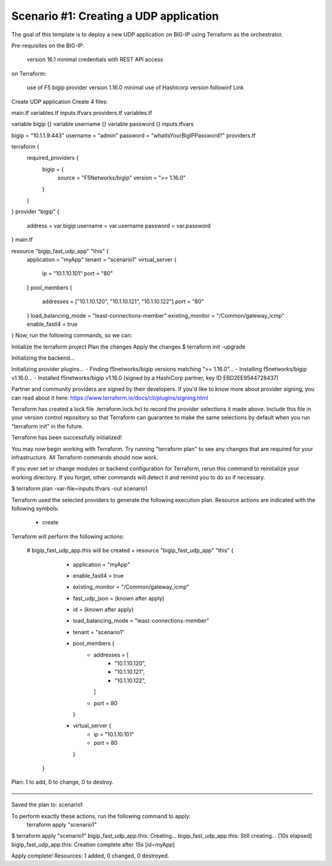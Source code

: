 .. _fast-integration-udp:

Scenario #1: Creating a UDP application
---------------------------------------

The goal of this template is to deploy a new UDP application on BIG-IP using Terraform as the orchestrator.

Pre-requisites
on the BIG-IP:

 version 16.1 minimal
 credentials with REST API access
on Terraform:

 use of F5 bigip provider version 1.16.0 minimal
 use of Hashicorp version followinf Link
Create UDP application
Create 4 files:

main.tf
variables.tf
inputs.tfvars
providers.tf
variables.tf

variable bigip {}
variable username {}
variable password {}
inputs.tfvars

bigip = "10.1.1.9:443"
username = "admin"
password = "whatIsYourBigIPPassword?"
providers.tf

terraform {
  required_providers {
    bigip = {
      source = "F5Networks/bigip"
      version = ">= 1.16.0"
    }
  }
}
provider "bigip" {
  address  = var.bigip
  username = var.username
  password = var.password
}
main.tf

resource "bigip_fast_udp_app" "this" {
  application               = "myApp"
  tenant                    = "scenario1"
  virtual_server            {
    ip                        = "10.1.10.101"
    port                      = "80"
  }
  pool_members  	    {
    addresses                 = ["10.1.10.120", "10.1.10.121", "10.1.10.122"]
    port                      = "80"
  }
  load_balancing_mode       = "least-connections-member"
  existing_monitor          = "/Common/gateway_icmp"
  enable_fastl4		    = true
}
Now, run the following commands, so we can:

Initialize the terraform project
Plan the changes
Apply the changes
$ terraform init -upgrade

Initializing the backend...

Initializing provider plugins...
- Finding f5networks/bigip versions matching ">= 1.16.0"...
- Installing f5networks/bigip v1.16.0...
- Installed f5networks/bigip v1.16.0 (signed by a HashiCorp partner, key ID EBD2EE9544728437)

Partner and community providers are signed by their developers.
If you'd like to know more about provider signing, you can read about it here:
https://www.terraform.io/docs/cli/plugins/signing.html

Terraform has created a lock file .terraform.lock.hcl to record the provider
selections it made above. Include this file in your version control repository
so that Terraform can guarantee to make the same selections by default when
you run "terraform init" in the future.

Terraform has been successfully initialized!

You may now begin working with Terraform. Try running "terraform plan" to see
any changes that are required for your infrastructure. All Terraform commands
should now work.

If you ever set or change modules or backend configuration for Terraform,
rerun this command to reinitialize your working directory. If you forget, other
commands will detect it and remind you to do so if necessary.


$ terraform plan -var-file=inputs.tfvars -out scenario1

Terraform used the selected providers to generate the following execution plan.
Resource actions are indicated with the following symbols:
  + create

Terraform will perform the following actions:

  # bigip_fast_udp_app.this will be created
  + resource "bigip_fast_udp_app" "this" {
      + application         = "myApp"
      + enable_fastl4       = true
      + existing_monitor    = "/Common/gateway_icmp"
      + fast_udp_json       = (known after apply)
      + id                  = (known after apply)
      + load_balancing_mode = "least-connections-member"
      + tenant              = "scenario1"

      + pool_members {
          + addresses = [
              + "10.1.10.120",
              + "10.1.10.121",
              + "10.1.10.122",
            ]
          + port      = 80
        }

      + virtual_server {
          + ip   = "10.1.10.101"
          + port = 80
        }
    }

Plan: 1 to add, 0 to change, 0 to destroy.

───────────────────────────────────────────────────────────────────────────────

Saved the plan to: scenario1

To perform exactly these actions, run the following command to apply:
    terraform apply "scenario1"


$ terraform apply "scenario1"
bigip_fast_udp_app.this: Creating...
bigip_fast_udp_app.this: Still creating... [10s elapsed]
bigip_fast_udp_app.this: Creation complete after 15s [id=myApp]

Apply complete! Resources: 1 added, 0 changed, 0 destroyed.